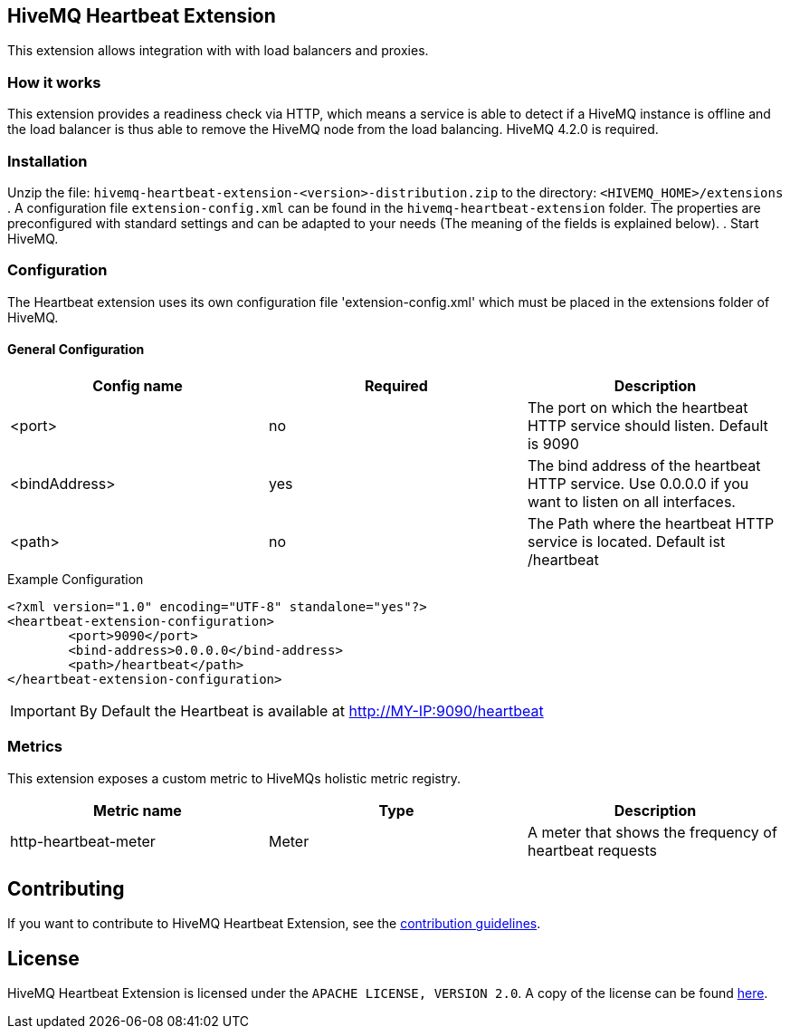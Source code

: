 == HiveMQ Heartbeat Extension

This extension allows integration with with load balancers and proxies.

=== How it works

This extension provides a readiness check via HTTP, which means a service is able to
detect if a HiveMQ instance is
offline and the load balancer is thus able to remove the HiveMQ node from the load balancing.
HiveMQ 4.2.0 is required.

=== Installation
Unzip the file: `hivemq-heartbeat-extension-<version>-distribution.zip` to the directory: `<HIVEMQ_HOME>/extensions`
. A configuration file `extension-config.xml` can be found in the `hivemq-heartbeat-extension` folder.
The properties are preconfigured with standard settings and can be adapted to your needs (The meaning of the fields is explained below).
. Start HiveMQ.



=== Configuration

The Heartbeat extension uses its own configuration file 'extension-config.xml' which must be placed in the extensions folder of HiveMQ.

==== General Configuration

|===
| Config name | Required | Description

| <port> | no | The port on which the heartbeat HTTP service should listen. Default is 9090
| <bindAddress> | yes | The bind address of the heartbeat HTTP service. Use 0.0.0.0 if you want to listen on all interfaces.
| <path> | no | The Path where the heartbeat HTTP service is located. Default ist /heartbeat
|===

.Example Configuration
[source]
----
<?xml version="1.0" encoding="UTF-8" standalone="yes"?>
<heartbeat-extension-configuration>
        <port>9090</port>
        <bind-address>0.0.0.0</bind-address>
        <path>/heartbeat</path>
</heartbeat-extension-configuration>
----

IMPORTANT: By Default the Heartbeat is available at http://MY-IP:9090/heartbeat


=== Metrics

This extension exposes a custom metric to HiveMQs holistic metric registry.

|===
| Metric name | Type | Description

| http-heartbeat-meter | Meter | A meter that shows the frequency of heartbeat requests
|===

== Contributing

If you want to contribute to HiveMQ Heartbeat Extension, see the link:CONTRIBUTING.md[contribution guidelines].

== License

HiveMQ Heartbeat Extension is licensed under the `APACHE LICENSE, VERSION 2.0`. A copy of the license can be found link:LICENSE.txt[here].

